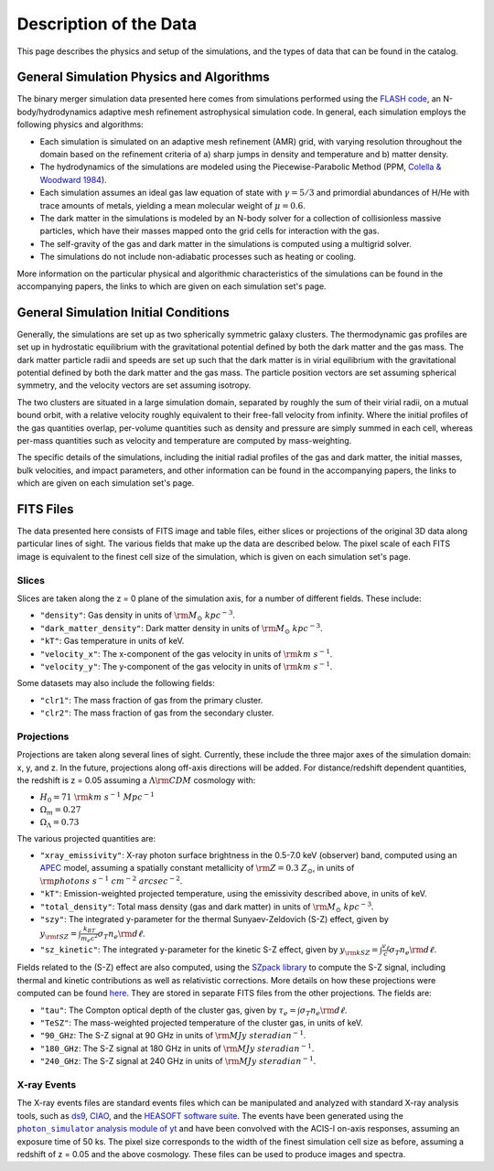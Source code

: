 .. _description:

Description of the Data
=======================

This page describes the physics and setup of the simulations, and the types of data that can be found in the
catalog. 

General Simulation Physics and Algorithms
-----------------------------------------

The binary merger simulation data presented here comes from simulations performed using the
`FLASH code <http://flash.uchicago.edu>`_, an N-body/hydrodynamics adaptive mesh refinement
astrophysical simulation code. In general, each simulation employs the following physics and 
algorithms:

* Each simulation is simulated on an adaptive mesh refinement (AMR) grid, with varying resolution throughout
  the domain based on the refinement criteria of a) sharp jumps in density and temperature and b) matter
  density. 
* The hydrodynamics of the simulations are modeled using the Piecewise-Parabolic Method (PPM, 
  `Colella & Woodward 1984 <http://adsabs.harvard.edu/abs/1984JCoPh..54..174C>`_). 
* Each simulation assumes an ideal gas law equation of state with :math:`\gamma = 5/3` and primordial
  abundances of H/He with trace amounts of metals, yielding a mean molecular weight of :math:`\mu = 0.6`.
* The dark matter in the simulations is modeled by an N-body solver for a collection of collisionless
  massive particles, which have their masses mapped onto the grid cells for interaction with the gas. 
* The self-gravity of the gas and dark matter in the simulations is computed using a multigrid solver.
* The simulations do not include non-adiabatic processes such as heating or cooling. 

More information on the particular physical and algorithmic characteristics of the simulations can be found
in the accompanying papers, the links to which are given on each simulation set's page.

General Simulation Initial Conditions
-------------------------------------

Generally, the simulations are set up as two spherically symmetric galaxy clusters. The thermodynamic gas 
profiles are set up in hydrostatic equilibrium with the gravitational potential defined by both the dark 
matter and the gas mass. The dark matter particle radii and speeds are set up such that the dark matter
is in virial equilibrium with the gravitational potential defined by both the dark matter and the gas mass. 
The particle position vectors are set assuming spherical symmetry, and the velocity vectors are set assuming
isotropy. 

The two clusters are situated in a large simulation domain, separated by roughly the sum of their virial
radii, on a mutual bound orbit, with a relative velocity roughly equivalent to their free-fall velocity 
from infinity. Where the initial profiles of the gas quantities overlap, per-volume quantities such as
density and pressure are simply summed in each cell, whereas per-mass quantities such as velocity and
temperature are computed by mass-weighting. 

The specific details of the simulations, including the initial radial profiles of the gas and dark matter, 
the initial masses, bulk velocities, and impact parameters, and other information can be found in the 
accompanying papers, the links to which are given on each simulation set's page. 

FITS Files
----------

The data presented here consists of FITS image and table files, either slices or projections of the original
3D data along particular lines of sight. The various fields that make up the data are
described below. The pixel scale of each FITS image is equivalent to the finest cell size of the
simulation, which is given on each simulation set's page. 

Slices
++++++

Slices are taken along the z = 0 plane of the simulation axis, for a number of different fields. These
include:

* ``"density"``: Gas density in units of :math:`{\rm M_\odot~kpc^{-3}}`.
* ``"dark_matter_density"``: Dark matter density in units of :math:`{\rm M_\odot~kpc^{-3}}`.
* ``"kT"``: Gas temperature in units of keV. 
* ``"velocity_x"``: The x-component of the gas velocity in units of :math:`{\rm km~s^{-1}}`.
* ``"velocity_y"``: The y-component of the gas velocity in units of :math:`{\rm km~s^{-1}}`.

Some datasets may also include the following fields:

* ``"clr1"``: The mass fraction of gas from the primary cluster. 
* ``"clr2"``: The mass fraction of gas from the secondary cluster. 

Projections
+++++++++++

Projections are taken along several lines of sight. Currently, these include the three 
major axes of the simulation domain: x, y, and z. In the future, projections along off-axis 
directions will be added. For distance/redshift dependent quantities, the redshift is z = 0.05
assuming a :math:`\Lambda{\rm CDM}` cosmology with:

* :math:`H_0 = 71~{\rm km~s^{-1}~Mpc^{-1}}` 
* :math:`\Omega_m = 0.27` 
* :math:`\Omega_\Lambda = 0.73` 

The various projected quantities are:

* ``"xray_emissivity"``: X-ray photon surface brightness in the 0.5-7.0 keV (observer) band, 
  computed using an `APEC <http://www.atomdb.org>`_ model, assuming a spatially constant metallicity
  of :math:`{\rm Z = 0.3~Z_\odot}`, in units of :math:`{\rm photons~s^{-1}~{cm}^{-2}~{arcsec}^{-2}}`.
* ``"kT"``: Emission-weighted projected temperature, using the emissivity described above, in
  units of keV.
* ``"total_density"``: Total mass density (gas and dark matter) in units of :math:`{\rm M_\odot~{kpc}^{-3}}`.
* ``"szy"``: The integrated y-parameter for the thermal Sunyaev-Zeldovich (S-Z) effect, given by
  :math:`y_{\rm tSZ} = \int{\frac{k_BT}{m_e{c^2}}\sigma_T{n_e}{\rm d\ell}}`. 
* ``"sz_kinetic"``: The integrated y-parameter for the kinetic S-Z effect, given by
  :math:`y_{\rm kSZ} = \int{\frac{v_\ell}{c}\sigma_T{n_e}{\rm d\ell}}`. 

Fields related to the (S-Z) effect are also computed, using the `SZpack library <http://www.cita.utoronto.ca/~jchluba/Science_Jens/SZpack/SZpack.html>`_
to compute the S-Z signal, including thermal and kinetic contributions as well as relativistic
corrections. More details on how these projections were computed can be found `here <http://yt-project.org/doc/analyzing/analysis_modules/sunyaev_zeldovich.html>`_.
They are stored in separate FITS files from the other projections. The fields are:

* ``"tau"``: The Compton optical depth of the cluster gas, given by :math:`\tau_e = \int{\sigma_T{n_e}{\rm d\ell}}`. 
* ``"TeSZ"``: The mass-weighted projected temperature of the cluster gas, in units of keV.
* ``"90_GHz``: The S-Z signal at 90 GHz in units of :math:`{\rm MJy~{steradian}^{-1}}`. 
* ``"180_GHz``: The S-Z signal at 180 GHz in units of :math:`{\rm MJy~{steradian}^{-1}}`. 
* ``"240_GHz``: The S-Z signal at 240 GHz in units of :math:`{\rm MJy~{steradian}^{-1}}`. 

.. |photon_simulator| replace:: ``photon_simulator`` analysis module of yt
.. _photon_simulator: http://yt-project.org/doc/analyzing/analysis_modules/photon_simulator.html

X-ray Events
++++++++++++

The X-ray events files are standard events files which can be manipulated and analyzed with standard
X-ray analysis tools, such as `ds9 <http://ds9.si.edu>`_, `CIAO <http://cxc.cfa.harvard.edu/ciao/>`_, and the 
`HEASOFT software suite <http://heasarc.nasa.gov/lheasoft/>`_. The events have been generated using the
|photon_simulator|_ and have been convolved with the ACIS-I on-axis responses, assuming
an exposure time of 50 ks. The pixel size corresponds to the width of the finest simulation cell size as 
before, assuming a redshift of z = 0.05 and the above cosmology. These files can be used to produce images 
and spectra. 
